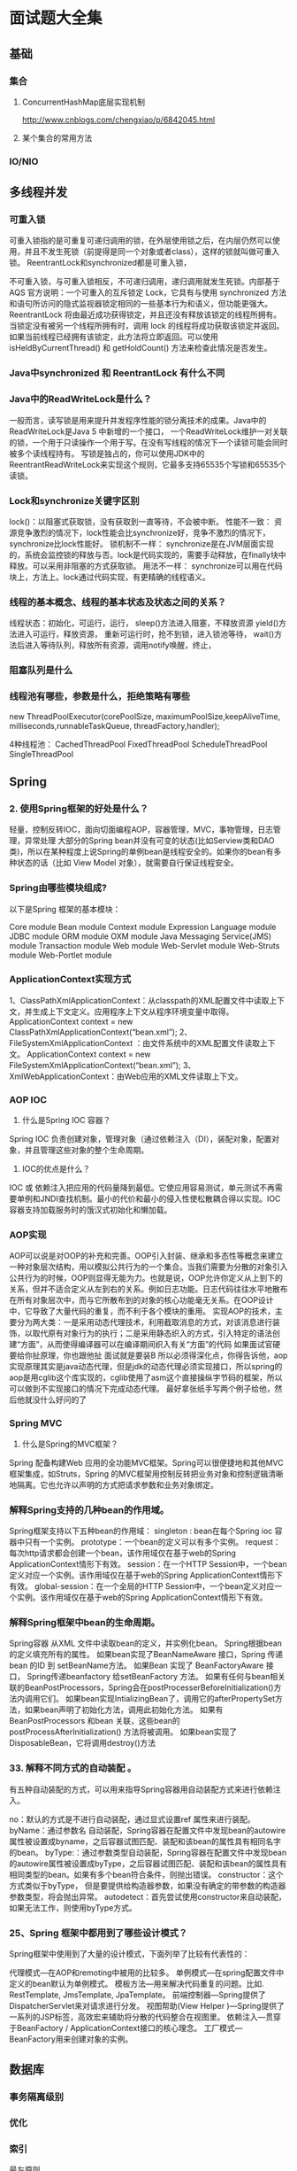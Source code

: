 * 面试题大全集
** 基础
*** 集合
**** ConcurrentHashMap底层实现机制
     http://www.cnblogs.com/chengxiao/p/6842045.html
**** 某个集合的常用方法
*** IO/NIO
** 多线程并发
*** 可重入锁
    可重入锁指的是可重复可递归调用的锁，在外层使用锁之后，在内层仍然可以使用，并且不发生死锁（前提得是同一个对象或者class），这样的锁就叫做可重入锁。
    ReentrantLock和synchronized都是可重入锁，

    不可重入锁，与可重入锁相反，不可递归调用，递归调用就发生死锁。内部基于AQS
    官方说明：一个可重入的互斥锁定 Lock，它具有与使用 synchronized 方法和语句所访问的隐式监视器锁定相同的一些基本行为和语义，但功能更强大。
    ReentrantLock 将由最近成功获得锁定，并且还没有释放该锁定的线程所拥有。当锁定没有被另一个线程所拥有时，调用 lock 的线程将成功获取该锁定并返回。
    如果当前线程已经拥有该锁定，此方法将立即返回。可以使用 isHeldByCurrentThread() 和 getHoldCount() 方法来检查此情况是否发生。

*** Java中synchronized 和 ReentrantLock 有什么不同
*** Java中的ReadWriteLock是什么？
    一般而言，读写锁是用来提升并发程序性能的锁分离技术的成果。Java中的ReadWriteLock是Java 5 中新增的一个接口，
    一个ReadWriteLock维护一对关联的锁，一个用于只读操作一个用于写。在没有写线程的情况下一个读锁可能会同时被多个读线程持有。
    写锁是独占的，你可以使用JDK中的ReentrantReadWriteLock来实现这个规则，它最多支持65535个写锁和65535个读锁。


*** Lock和synchronize关键字区别
    lock()：以阻塞式获取锁，没有获取到一直等待，不会被中断。
    性能不一致：
    资源竞争激烈的情况下，lock性能会比synchronize好，竞争不激烈的情况下，synchronize比lock性能好。
    锁机制不一样：
    synchronize是在JVM层面实现的，系统会监控锁的释放与否。lock是代码实现的，需要手动释放，在finally块中释放。可以采用非阻塞的方式获取锁。
    用法不一样：
    synchronize可以用在代码块上，方法上。lock通过代码实现，有更精确的线程语义。
*** 线程的基本概念、线程的基本状态及状态之间的关系？
    线程状态：初始化，可运行，运行，
    sleep()方法进入阻塞，不释放资源
    yield()方法进入可运行，释放资源，
    重新可运行时，抢不到锁，进入锁池等待，
    wait()方法后进入等待队列，释放所有资源，调用notify唤醒，终止，
*** 阻塞队列是什么
*** 线程池有哪些，参数是什么，拒绝策略有哪些
    new ThreadPoolExecutor(corePoolSize, maximumPoolSize,keepAliveTime,
    milliseconds,runnableTaskQueue, threadFactory,handler);


    4种线程池：
    CachedThreadPool
    FixedThreadPool
    ScheduleThreadPool
    SingleThreadPool

** Spring

*** 2. 使用Spring框架的好处是什么？
    轻量，控制反转IOC，面向切面编程AOP，容器管理，MVC，事物管理，日志管理，异常处理
    大部分的Spring bean并没有可变的状态(比如Serview类和DAO类)，所以在某种程度上说Spring的单例bean是线程安全的。如果你的bean有多种状态的话（比如 View Model 对象），就需要自行保证线程安全。
***  Spring由哪些模块组成?
以下是Spring 框架的基本模块：

Core module
Bean module
Context module
Expression Language module
JDBC module
ORM module
OXM module
Java Messaging Service(JMS) module
Transaction module
Web module
Web-Servlet module
Web-Struts module
Web-Portlet module
*** ApplicationContext实现方式
    1、ClassPathXmlApplicationContext：从classpath的XML配置文件中读取上下文，并生成上下文定义。应用程序上下文从程序环境变量中取得。
    ApplicationContext context = new ClassPathXmlApplicationContext(“bean.xml”);
    2、FileSystemXmlApplicationContext ：由文件系统中的XML配置文件读取上下文。
    ApplicationContext context = new FileSystemXmlApplicationContext(“bean.xml”);
    3、XmlWebApplicationContext：由Web应用的XML文件读取上下文。
*** AOP IOC
3.  什么是Spring IOC 容器？
Spring IOC 负责创建对象，管理对象（通过依赖注入（DI），装配对象，配置对象，并且管理这些对象的整个生命周期。

14.  IOC的优点是什么？
IOC 或 依赖注入把应用的代码量降到最低。它使应用容易测试，单元测试不再需要单例和JNDI查找机制。最小的代价和最小的侵入性使松散耦合得以实现。IOC容器支持加载服务时的饿汉式初始化和懒加载。
*** AOP实现
    AOP可以说是对OOP的补充和完善。OOP引入封装、继承和多态性等概念来建立一种对象层次结构，用以模拟公共行为的一个集合。当我们需要为分散的对象引入公共行为的时候，OOP则显得无能为力。也就是说，OOP允许你定义从上到下的关系，但并不适合定义从左到右的关系。例如日志功能。日志代码往往水平地散布在所有对象层次中，而与它所散布到的对象的核心功能毫无关系。在OOP设计中，它导致了大量代码的重复，而不利于各个模块的重用。
    实现AOP的技术，主要分为两大类：一是采用动态代理技术，利用截取消息的方式，对该消息进行装饰，以取代原有对象行为的执行；二是采用静态织入的方式，引入特定的语法创建“方面”，从而使得编译器可以在编译期间织入有关“方面”的代码
    如果面试官硬要给你扯原理，你也跟他扯
    面试就是要装B
    所以必须得深化点，你得告诉他，aop实现原理其实是java动态代理，但是jdk的动态代理必须实现接口，所以spring的aop是用cglib这个库实现的，cglib使用了asm这个直接操纵字节码的框架，所以可以做到不实现接口的情况下完成动态代理。
    最好拿张纸手写两个例子给他，然后他就没什么好问的了
*** Spring MVC
64. 什么是Spring的MVC框架？
Spring 配备构建Web 应用的全功能MVC框架。Spring可以很便捷地和其他MVC框架集成，如Struts，Spring 的MVC框架用控制反转把业务对象和控制逻辑清晰地隔离。它也允许以声明的方式把请求参数和业务对象绑定。
*** 解释Spring支持的几种bean的作用域。
    Spring框架支持以下五种bean的作用域：
    singleton : bean在每个Spring ioc 容器中只有一个实例。
    prototype：一个bean的定义可以有多个实例。
    request：每次http请求都会创建一个bean，该作用域仅在基于web的Spring ApplicationContext情形下有效。
    session：在一个HTTP Session中，一个bean定义对应一个实例。该作用域仅在基于web的Spring ApplicationContext情形下有效。
    global-session：在一个全局的HTTP Session中，一个bean定义对应一个实例。该作用域仅在基于web的Spring ApplicationContext情形下有效。
*** 解释Spring框架中bean的生命周期。
    Spring容器 从XML 文件中读取bean的定义，并实例化bean。
    Spring根据bean的定义填充所有的属性。
    如果bean实现了BeanNameAware 接口，Spring 传递bean 的ID 到 setBeanName方法。
    如果Bean 实现了 BeanFactoryAware 接口， Spring传递beanfactory 给setBeanFactory 方法。
    如果有任何与bean相关联的BeanPostProcessors，Spring会在postProcesserBeforeInitialization()方法内调用它们。
    如果bean实现IntializingBean了，调用它的afterPropertySet方法，如果bean声明了初始化方法，调用此初始化方法。
    如果有BeanPostProcessors 和bean 关联，这些bean的postProcessAfterInitialization() 方法将被调用。
    如果bean实现了 DisposableBean，它将调用destroy()方法
*** 33. 解释不同方式的自动装配 。
有五种自动装配的方式，可以用来指导Spring容器用自动装配方式来进行依赖注入。

no：默认的方式是不进行自动装配，通过显式设置ref 属性来进行装配。
byName：通过参数名 自动装配，Spring容器在配置文件中发现bean的autowire属性被设置成byname，之后容器试图匹配、装配和该bean的属性具有相同名字的bean。
byType:：通过参数类型自动装配，Spring容器在配置文件中发现bean的autowire属性被设置成byType，之后容器试图匹配、装配和该bean的属性具有相同类型的bean。如果有多个bean符合条件，则抛出错误。
constructor：这个方式类似于byType， 但是要提供给构造器参数，如果没有确定的带参数的构造器参数类型，将会抛出异常。
autodetect：首先尝试使用constructor来自动装配，如果无法工作，则使用byType方式。

*** 25、Spring 框架中都用到了哪些设计模式？
Spring框架中使用到了大量的设计模式，下面列举了比较有代表性的：

代理模式—在AOP和remoting中被用的比较多。
单例模式—在spring配置文件中定义的bean默认为单例模式。
模板方法—用来解决代码重复的问题。比如. RestTemplate, JmsTemplate, JpaTemplate。
前端控制器—Spring提供了DispatcherServlet来对请求进行分发。
视图帮助(View Helper )—Spring提供了一系列的JSP标签，高效宏来辅助将分散的代码整合在视图里。
依赖注入—贯穿于BeanFactory / ApplicationContext接口的核心理念。
工厂模式—BeanFactory用来创建对象的实例。
** 数据库
*** 事务隔离级别
*** 优化
*** 索引
    最左原则，
** 设计模式
** 分布式
*** 分布式事务
*** 微服务
*** 分布式锁
** JVM
*** JVM优化
** Redis
*** 数据淘汰策略
    volatile-lru：从已设置过期时间的数据集（server.db[i].expires）中挑选最近最少使用的数据淘汰
    volatile-ttl：从已设置过期时间的数据集（server.db[i].expires）中挑选将要过期的数据淘汰
    volatile-random：从已设置过期时间的数据集（server.db[i].expires）中任意选择数据淘汰
    allkeys-lru：从数据集（server.db[i].dict）中挑选最近最少使用的数据淘汰
    allkeys-random：从数据集（server.db[i].dict）中任意选择数据淘汰
    no-enviction：禁止驱逐
*** Redis持久化机制
    RDB和AOF，

    你应该同时使用两种持久化功能。如果你非常关心你的数据， 但仍然可以承受数分钟以内的数据丢失，那么你可以只使用RDB持久化。

有很多用户都只使用AOF持久化，但并不推荐这种方式：因为定时生成RDB快照（snapshot）非常便于进行数据库备份， 并且 RDB 恢复数据集的速度也要比AOF恢复的速度要快，除此之外， 使用RDB还可以避免之前提到的AOF程序的bug。


对方追问bgsave的原理是什么？你给出两个词汇就可以了，fork和cow。
fork是指redis通过创建子进程来进行bgsave操作，cow指的是copy on write，
子进程创建后，父子进程共享数据段，父进程继续提供读写服务，写脏的页面数据会逐渐和子进程分离开来。

*** Redis常见性能问题和解决方案:
    尽可能使用hash，占用内存最小
    Master最好不要做任何持久化工作，如RDB内存快照和AOF日志文件
    如果数据比较重要，某个Slave开启AOF备份数据，策略设置为每秒同步一次
    为了主从复制的速度和连接的稳定性，Master和Slave最好在同一个局域网内
    尽量避免在压力很大的主库上增加从库

*** Redis的同步机制了解么？
    Redis可以使用主从同步，从从同步。第一次同步时，主节点做一次bgsave，并同时将后续修改操作记录到内存buffer，
    待完成后将rdb文件全量同步到复制节点，复制节点接受完成后将rdb镜像加载到内存。
    加载完成后，再通知主节点将期间修改的操作记录同步到复制节点进行重放就完成了同步过程。
*** Redis常用场景
13、Redis有哪些适合的场景？

（1）、会话缓存（Session Cache）

最常用的一种使用Redis的情景是会话缓存（session cache）。用Redis缓存会话比其他存储（如Memcached）的优势在于：Redis提供持久化。当维护一个不是严格要求一致性的缓存时，如果用户的购物车信息全部丢失，大部分人都会不高兴的，现在，他们还会这样吗？

幸运的是，随着 Redis 这些年的改进，很容易找到怎么恰当的使用Redis来缓存会话的文档。甚至广为人知的商业平台Magento也提供Redis的插件。

（2）、全页缓存（FPC）

除基本的会话token之外，Redis还提供很简便的FPC平台。回到一致性问题，即使重启了Redis实例，因为有磁盘的持久化，用户也不会看到页面加载速度的下降，这是一个极大改进，类似PHP本地FPC。

再次以Magento为例，Magento提供一个插件来使用Redis作为全页缓存后端。

此外，对WordPress的用户来说，Pantheon有一个非常好的插件 wp-redis，这个插件能帮助你以最快速度加载你曾浏览过的页面。

（3）、队列

Reids在内存存储引擎领域的一大优点是提供 list 和 set 操作，这使得Redis能作为一个很好的消息队列平台来使用。Redis作为队列使用的操作，就类似于本地程序语言（如Python）对 list 的 push/pop 操作。

如果你快速的在Google中搜索“Redis queues”，你马上就能找到大量的开源项目，这些项目的目的就是利用Redis创建非常好的后端工具，以满足各种队列需求。例如，Celery有一个后台就是使用Redis作为broker，你可以从这里去查看。

（4），排行榜/计数器

Redis在内存中对数字进行递增或递减的操作实现的非常好。集合（Set）和有序集合（Sorted Set）也使得我们在执行这些操作的时候变的非常简单，Redis只是正好提供了这两种数据结构。所以，我们要从排序集合中获取到排名最靠前的10个用户–我们称之为“user_scores”，我们只需要像下面一样执行即可：

当然，这是假定你是根据你用户的分数做递增的排序。如果你想返回用户及用户的分数，你需要这样执行：

ZRANGE user_scores 0 10 WITHSCORES

Agora Games就是一个很好的例子，用Ruby实现的，它的排行榜就是使用Redis来存储数据的，你可以在这里看到。

（5）、发布/订阅

最后（但肯定不是最不重要的）是Redis的发布/订阅功能。发布/订阅的使用场景确实非常多。我已看见人们在社交网络连接中使用，还可作为基于发布/订阅的脚本触发器，甚至用Redis的发布/订阅功能来建立聊天系统！（不，这是真的，你可以去核实）。


作者：烙印99
链接：https://www.imooc.com/article/36399
来源：慕课网
*** Redis和memcache比较
    1 、Redis不仅仅支持简单的k/v类型的数据，同时还提供list，set，zset，hash等数据结构的存储。memcache支持简单的数据类型，String。
    2 、Redis支持数据的备份，即master-slave模式的数据备份。
    3 、Redis支持数据的持久化，可以将内存中的数据保持在磁盘中，重启的时候可以再次加载进行使用,而Memecache把数据全部存在内存之中
    4、 redis的速度比memcached快很多
    5、Memcached是多线程，非阻塞IO复用的网络模型；Redis使用单线程的IO复用模型。
    6. Redis的value可以最大为1G，而memcache只能为几M
*** Redis集群方案应该怎么做？都有哪些方案？
    1.twemproxy，大概概念是，它类似于一个代理方式，使用方法和普通redis无任何区别，设置好它下属的多个redis实例后，使用时在本需要连接redis的地方改为连接twemproxy，它会以一个代理的身份接收请求并使用一致性hash算法，将请求转接到具体redis，将结果再返回twemproxy。使用方式简便(相对redis只需修改连接端口)，对旧项目扩展的首选。 问题：twemproxy自身单端口实例的压力，使用一致性hash后，对redis节点数量改变时候的计算值的改变，数据无法自动移动到新的节点。

    2.codis，目前用的最多的集群方案，基本和twemproxy一致的效果，但它支持在 节点数量改变情况下，旧节点数据可恢复到新hash节点。

    3.redis cluster3.0自带的集群，特点在于他的分布式算法不是一致性hash，而是hash槽的概念，以及自身支持节点设置从节点。具体看官方文档介绍。

    4.在业务代码层实现，起几个毫无关联的redis实例，在代码层，对key 进行hash计算，然后去对应的redis实例操作数据。 这种方式对hash层代码要求比较高，考虑部分包括，节点失效后的替代算法方案，数据震荡后的自动脚本恢复，实例的监控，等等。
    Redis Sentinal着眼于高可用，在master宕机时会自动将slave提升为master，继续提供服务。
    Redis Cluster着眼于扩展性，在单个redis内存不足时，使用Cluster进行分片存储。
*** 你知道有哪些Redis集群分区实现方案？
    客户端分区就是在客户端就已经决定数据会被存储到哪个redis节点或者从哪个redis节点读取。大多数客户端已经实现了客户端分区。
    代理分区 意味着客户端将请求发送给代理，然后代理决定去哪个节点写数据或者读数据。
    代理根据分区规则决定请求哪些Redis实例，然后根据Redis的响应结果返回给客户端。redis和memcached的一种代理实现就是Twemproxy
    查询路由(Query routing) 的意思是客户端随机地请求任意一个redis实例，然后由Redis将请求转发给正确的Redis节点。
*** Redis集群分区有什么缺点？
    涉及多个key的操作通常不会被支持。例如你不能对两个集合求交集，因为他们可能被存储到不同的Redis实例（实际上这种情况也有办法，但是不能直接使用交集指令）。
    同时操作多个key,则不能使用Redis事务.
    分区使用的粒度是key，不能使用一个非常长的排序key存储一个数据集。
    当使用分区的时候，数据处理会非常复杂，例如为了备份你必须从不同的Redis实例和主机同时收集RDB / AOF文件。
    分区时动态扩容或缩容可能非常复杂。Redis集群在运行时增加或者删除Redis节点，能做到最大程度对用户透明地数据再平衡，
    但其他一些客户端分区或者代理分区方法则不支持这种特性。然而，有一种预分片的技术也可以较好的解决这个问题。

** Mybatis
** Zookeeper
** HTTP，TCPIP
** 公司要求
   1. 要稳定
      稳定是因为不想做个1，2年就被迫的找工作
   2. 少加班
      时间要用来研究股票
   3. 同事不能太死逼
      这个肯能比较奢望，但是最好找事少的公司
** 面试复习计划

*** 2月18日
    不对，应该好好整理下项目，回忆一下，然后想想如何描述，会遇到哪些问题，如何搪塞过去
    Spring面试题，数据库面试题
*** 2月19日
    写英文简历
    可能问道的面试题，用英文先写下来，然后用口语说出来，网上找个可能的面试公司模拟一下。
*** 2月20日

** 让人有成就感的事情
   找一个能让自己获得快乐和成就感的事情，这样就能成为一个快乐的人。
   成为股神虽然很牛逼，但是能得到什么了？亏钱的悲伤痛苦没人分担，赚钱了也不会感到快乐，也没人分享。
   隆利科技和捷昌驱动肯定是有我买入的逻辑陷进的，不然不会这样被搞。

   捷昌驱动的一个失误点是不够耐心等待短期调整的低点买入，故亏损出局。
   但是隆利科技的问题更大，一买就进入一个血坑，我草。现在想到的最大的问题是图形上的球确定性，
   我在
   买入逻辑有非常大的问题，根本不应该在震荡中买入，既然你都知道：不涨就卖出或者说前面是上涨，开始震荡了，也即
   原来是上涨的，现在不涨了，就应该卖出，那么这是就是震荡啊，震荡就不该介入啊。草。
   发现貌似和春节那段时间的不思考，不勤练习看盘有关，很多恶习一下车就都出来了。


   调整是大盘最先调整完成企稳的，其次才是板块，最后才是个股，但是见顶却是个股最先见顶，因为需要出货。
   熊市下跌的话，也是个股最先见底，但是必须要等到大盘走好，至少是有阶段反弹才能出货的，所以
   个股的拉升也必须是要大盘先走好，这个是必须的。

   今天交易又有一个很大的问题，为什么没有介入东方通信和风范股份？既然风范股份能涨停，那东方通信没理由不涨停？
   我还在等着调整，思维是不对的，假设不调整了？现在大盘在上涨，你却等着调整，是不是不对？
   势才说明一切，那个昨日涨停和封板之类的为辅助。

   水平还是差很多，目前的方案就是找工作+交易。
   交易为主，工作为辅。

** 问题
   现在最本质，最关键的问题是什么？？？交易打通环节。
   先找工作再说，现在给自己的目标只有一个：通过工作和炒股，将房贷还清，将父母首付还清，OK。休息。

** 简历如何通过？这是个问题
